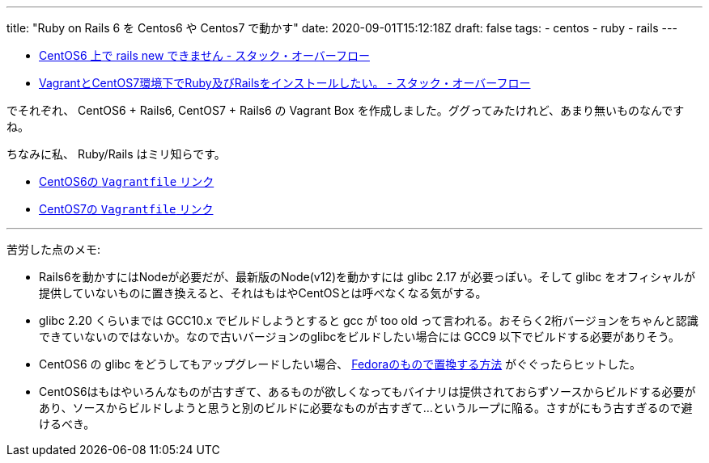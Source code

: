 ---
title: "Ruby on Rails 6 を Centos6 や Centos7 で動かす"
date: 2020-09-01T15:12:18Z
draft: false
tags:
  - centos
  - ruby
  - rails
---

* https://ja.stackoverflow.com/a/70025/2808[CentOS6 上で rails new できません - スタック・オーバーフロー]
* https://ja.stackoverflow.com/a/66035/2808[VagrantとCentOS7環境下でRuby及びRailsをインストールしたい。 - スタック・オーバーフロー]

でそれぞれ、 CentOS6 + Rails6, CentOS7 + Rails6 の Vagrant Box を作成しました。ググってみたけれど、あまり無いものなんですね。

ちなみに私、 Ruby/Rails はミリ知らです。


* https://github.com/yukihane/stackoverflow-qa/tree/master/jaso69924[CentOS6の `Vagrantfile` リンク]
* https://github.com/yukihane/stackoverflow-qa/tree/master/so65998[CentOS7の `Vagrantfile` リンク]


'''

苦労した点のメモ:

* Rails6を動かすにはNodeが必要だが、最新版のNode(v12)を動かすには glibc 2.17 が必要っぽい。そして glibc をオフィシャルが提供していないものに置き換えると、それはもはやCentOSとは呼べなくなる気がする。
* glibc 2.20 くらいまでは GCC10.x でビルドしようとすると gcc が too old って言われる。おそらく2桁バージョンをちゃんと認識できていないのではないか。なので古いバージョンのglibcをビルドしたい場合には GCC9 以下でビルドする必要がありそう。
* CentOS6 の glibc をどうしてもアップグレードしたい場合、 https://gist.github.com/harv/f86690fcad94f655906ee9e37c85b174[Fedoraのもので置換する方法] がぐぐったらヒットした。
* CentOS6はもはやいろんなものが古すぎて、あるものが欲しくなってもバイナリは提供されておらずソースからビルドする必要があり、ソースからビルドしようと思うと別のビルドに必要なものが古すぎて…というループに陥る。さすがにもう古すぎるので避けるべき。
